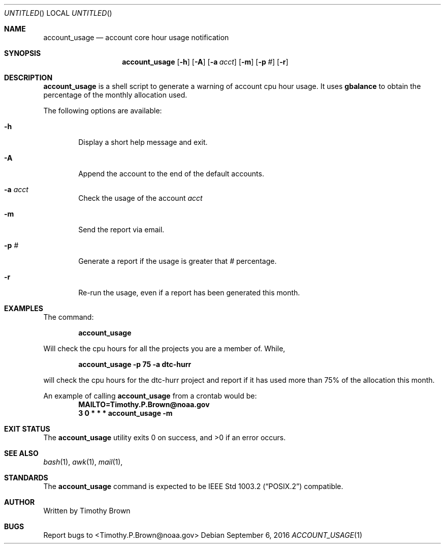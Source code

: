 .\"-
.\" Manual page written by Timothy Brown <Timothy.P.Brown@noaa.org>
.\"
.\"
.Dd September 6, 2016
.Os
.Dt ACCOUNT_USAGE 1 CON
.Sh NAME
.Nm account_usage
.Nd account core hour usage notification
.Sh SYNOPSIS
.Nm
.Op Fl h
.Op Fl A
.Op Fl a Ar acct
.Op Fl m
.Op Fl p Ar #
.Op Fl r
.Sh DESCRIPTION
.Nm
is a shell script to generate a warning of account cpu hour usage. It uses
.Nm gbalance
to obtain the percentage of the monthly allocation used.
.Pp
The following options are available:
.Bl -tag -width flag
.It Fl h
Display a short help message and exit.
.It Fl A
Append the account to the end of the default accounts.
.It Fl a Ar acct
Check the usage of the account
.Ar acct
.It Fl m
Send the report via email.
.It Fl p Ar #
Generate a report if the usage is greater that
.Ar #
percentage.
.It Fl r
Re-run the usage, even if a report has been generated this month.
.Sh EXAMPLES
The command:
.Pp
.Dl "account_usage"
.Pp
Will check the cpu hours for all the projects you are a member of. While,
.Pp
.Dl "account_usage -p 75 -a dtc-hurr"
.Pp
will check the cpu hours for the dtc-hurr project and report if it has
used more than 75% of the allocation this month.
.Pp
An example of calling
.Nm
from a crontab would be:
.Dl "MAILTO=Timothy.P.Brown@noaa.gov"
.Dl "3 0 * * * account_usage -m"
.Sh EXIT STATUS
.Ex -std
.Sh SEE ALSO
.Xr bash 1 ,
.Xr awk 1 ,
.Xr mail 1 ,
.Sh STANDARDS
The
.Nm
command is expected to be
.St -p1003.2
compatible.
.Sh AUTHOR
Written by Timothy Brown
.Sh BUGS
Report bugs to <Timothy.P.Brown@noaa.gov>
